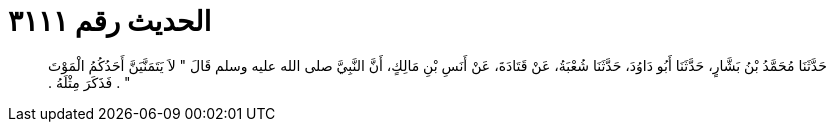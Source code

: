 
= الحديث رقم ٣١١١

[quote.hadith]
حَدَّثَنَا مُحَمَّدُ بْنُ بَشَّارٍ، حَدَّثَنَا أَبُو دَاوُدَ، حَدَّثَنَا شُعْبَةُ، عَنْ قَتَادَةَ، عَنْ أَنَسِ بْنِ مَالِكٍ، أَنَّ النَّبِيَّ صلى الله عليه وسلم قَالَ ‏"‏ لاَ يَتَمَنَّيَنَّ أَحَدُكُمُ الْمَوْتَ ‏"‏ ‏.‏ فَذَكَرَ مِثْلَهُ ‏.‏